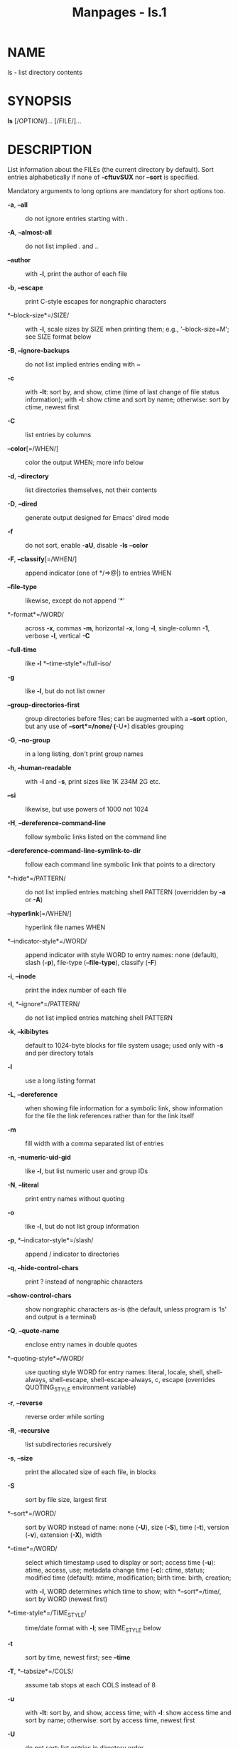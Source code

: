 #+TITLE: Manpages - ls.1
* NAME
ls - list directory contents

* SYNOPSIS
*ls* [/OPTION/]... [/FILE/]...

* DESCRIPTION
List information about the FILEs (the current directory by default).
Sort entries alphabetically if none of *-cftuvSUX* nor *--sort* is
specified.

Mandatory arguments to long options are mandatory for short options too.

- *-a*, *--all* :: do not ignore entries starting with .

- *-A*, *--almost-all* :: do not list implied . and ..

- *--author* :: with *-l*, print the author of each file

- *-b*, *--escape* :: print C-style escapes for nongraphic characters

- *--block-size*=/SIZE/ :: with *-l*, scale sizes by SIZE when printing
  them; e.g., '--block-size=M'; see SIZE format below

- *-B*, *--ignore-backups* :: do not list implied entries ending with ~

- *-c* :: with *-lt*: sort by, and show, ctime (time of last change of
  file status information); with *-l*: show ctime and sort by name;
  otherwise: sort by ctime, newest first

- *-C* :: list entries by columns

- *--color*[=/WHEN/] :: color the output WHEN; more info below

- *-d*, *--directory* :: list directories themselves, not their contents

- *-D*, *--dired* :: generate output designed for Emacs' dired mode

- *-f* :: do not sort, enable *-aU*, disable *-ls* *--color*

- *-F*, *--classify*[=/WHEN/] :: append indicator (one of */=>@|) to
  entries WHEN

- *--file-type* :: likewise, except do not append '*'

- *--format*=/WORD/ :: across *-x*, commas *-m*, horizontal *-x*, long
  *-l*, single-column *-1*, verbose *-l*, vertical *-C*

- *--full-time* :: like *-l* *--time-style*=/full-iso/

- *-g* :: like *-l*, but do not list owner

- *--group-directories-first* :: group directories before files; can be
  augmented with a *--sort* option, but any use of *--sort*=/none/
  (*-U*) disables grouping

- *-G*, *--no-group* :: in a long listing, don't print group names

- *-h*, *--human-readable* :: with *-l* and *-s*, print sizes like 1K
  234M 2G etc.

- *--si* :: likewise, but use powers of 1000 not 1024

- *-H*, *--dereference-command-line* :: follow symbolic links listed on
  the command line

- *--dereference-command-line-symlink-to-dir* :: follow each command
  line symbolic link that points to a directory

- *--hide*=/PATTERN/ :: do not list implied entries matching shell
  PATTERN (overridden by *-a* or *-A*)

- *--hyperlink*[=/WHEN/] :: hyperlink file names WHEN

- *--indicator-style*=/WORD/ :: append indicator with style WORD to
  entry names: none (default), slash (*-p*), file-type (*--file-type*),
  classify (*-F*)

- *-i*, *--inode* :: print the index number of each file

- *-I*, *--ignore*=/PATTERN/ :: do not list implied entries matching
  shell PATTERN

- *-k*, *--kibibytes* :: default to 1024-byte blocks for file system
  usage; used only with *-s* and per directory totals

- *-l* :: use a long listing format

- *-L*, *--dereference* :: when showing file information for a symbolic
  link, show information for the file the link references rather than
  for the link itself

- *-m* :: fill width with a comma separated list of entries

- *-n*, *--numeric-uid-gid* :: like *-l*, but list numeric user and
  group IDs

- *-N*, *--literal* :: print entry names without quoting

- *-o* :: like *-l*, but do not list group information

- *-p*, *--indicator-style*=/slash/ :: append / indicator to directories

- *-q*, *--hide-control-chars* :: print ? instead of nongraphic
  characters

- *--show-control-chars* :: show nongraphic characters as-is (the
  default, unless program is 'ls' and output is a terminal)

- *-Q*, *--quote-name* :: enclose entry names in double quotes

- *--quoting-style*=/WORD/ :: use quoting style WORD for entry names:
  literal, locale, shell, shell-always, shell-escape,
  shell-escape-always, c, escape (overrides QUOTING_STYLE environment
  variable)

- *-r*, *--reverse* :: reverse order while sorting

- *-R*, *--recursive* :: list subdirectories recursively

- *-s*, *--size* :: print the allocated size of each file, in blocks

- *-S* :: sort by file size, largest first

- *--sort*=/WORD/ :: sort by WORD instead of name: none (*-U*), size
  (*-S*), time (*-t*), version (*-v*), extension (*-X*), width

- *--time*=/WORD/ :: select which timestamp used to display or sort;
  access time (*-u*): atime, access, use; metadata change time (*-c*):
  ctime, status; modified time (default): mtime, modification; birth
  time: birth, creation;

  with *-l*, WORD determines which time to show; with *--sort*=/time/,
  sort by WORD (newest first)

- *--time-style*=/TIME_STYLE/ :: time/date format with *-l*; see
  TIME_STYLE below

- *-t* :: sort by time, newest first; see *--time*

- *-T*, *--tabsize*=/COLS/ :: assume tab stops at each COLS instead of 8

- *-u* :: with *-lt*: sort by, and show, access time; with *-l*: show
  access time and sort by name; otherwise: sort by access time, newest
  first

- *-U* :: do not sort; list entries in directory order

- *-v* :: natural sort of (version) numbers within text

- *-w*, *--width*=/COLS/ :: set output width to COLS. 0 means no limit

- *-x* :: list entries by lines instead of by columns

- *-X* :: sort alphabetically by entry extension

- *-Z*, *--context* :: print any security context of each file

- *--zero* :: end each output line with NUL, not newline

- *-1* :: list one file per line

- *--help* :: display this help and exit

- *--version* :: output version information and exit

The SIZE argument is an integer and optional unit (example: 10K is
10*1024). Units are K,M,G,T,P,E,Z,Y,R,Q (powers of 1024) or KB,MB,...
(powers of 1000). Binary prefixes can be used, too: KiB=K, MiB=M, and so
on.

The TIME_STYLE argument can be full-iso, long-iso, iso, locale, or
+FORMAT. FORMAT is interpreted like in *date*(1). If FORMAT is
FORMAT1<newline>FORMAT2, then FORMAT1 applies to non-recent files and
FORMAT2 to recent files. TIME_STYLE prefixed with 'posix-' takes effect
only outside the POSIX locale. Also the TIME_STYLE environment variable
sets the default style to use.

The WHEN argument defaults to 'always' and can also be 'auto' or
'never'.

Using color to distinguish file types is disabled both by default and
with *--color*=/never/. With *--color*=/auto/, ls emits color codes only
when standard output is connected to a terminal. The LS_COLORS
environment variable can change the settings. Use the *dircolors*(1)
command to set it.

** Exit status:
- 0 :: if OK,

- 1 :: if minor problems (e.g., cannot access subdirectory),

- 2 :: if serious trouble (e.g., cannot access command-line argument).

* AUTHOR
Written by Richard M. Stallman and David MacKenzie.

* REPORTING BUGS
GNU coreutils online help: <https://www.gnu.org/software/coreutils/>\\
Report any translation bugs to <https://translationproject.org/team/>

* SEE ALSO
*dircolors*(1)

\\
Full documentation <https://www.gnu.org/software/coreutils/ls>\\
or available locally via: info '(coreutils) ls invocation'

\\
Packaged by https://nixos.org\\
Copyright © 2024 Free Software Foundation, Inc.\\
License GPLv3+: GNU GPL version 3 or later
<https://gnu.org/licenses/gpl.html>.\\
This is free software: you are free to change and redistribute it.\\
There is NO WARRANTY, to the extent permitted by law.
